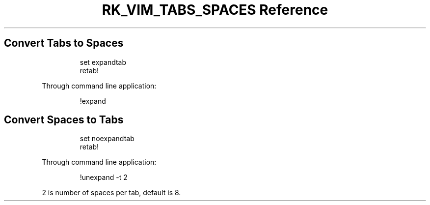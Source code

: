 .\" Automatically generated by Pandoc 3.6
.\"
.TH "RK_VIM_TABS_SPACES Reference" "" "" ""
.SH Convert Tabs to Spaces
.IP
.EX
set expandtab
retab!
.EE
.PP
Through command line application:
.IP
.EX
!expand
.EE
.SH Convert Spaces to Tabs
.IP
.EX
set noexpandtab
retab!
.EE
.PP
Through command line application:
.IP
.EX
!unexpand \-t 2
.EE
.PP
\f[CR]2\f[R] is number of spaces per tab, default is \f[CR]8\f[R].
